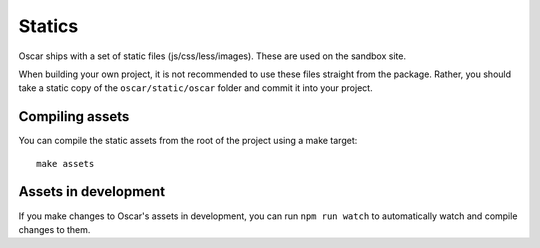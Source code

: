 =======
Statics
=======

Oscar ships with a set of static files (js/css/less/images).  These are used on
the sandbox site.

When building your own project, it is not recommended to use these files
straight from the package.  Rather, you should take a static copy of the
``oscar/static/oscar`` folder and commit it into your project.


Compiling assets
--------------

You can compile the static assets from the root of the project using a make target::

    make assets


Assets in development
---------------------

If you make changes to Oscar's assets in development, you can run
``npm run watch`` to automatically watch and compile changes to them.
